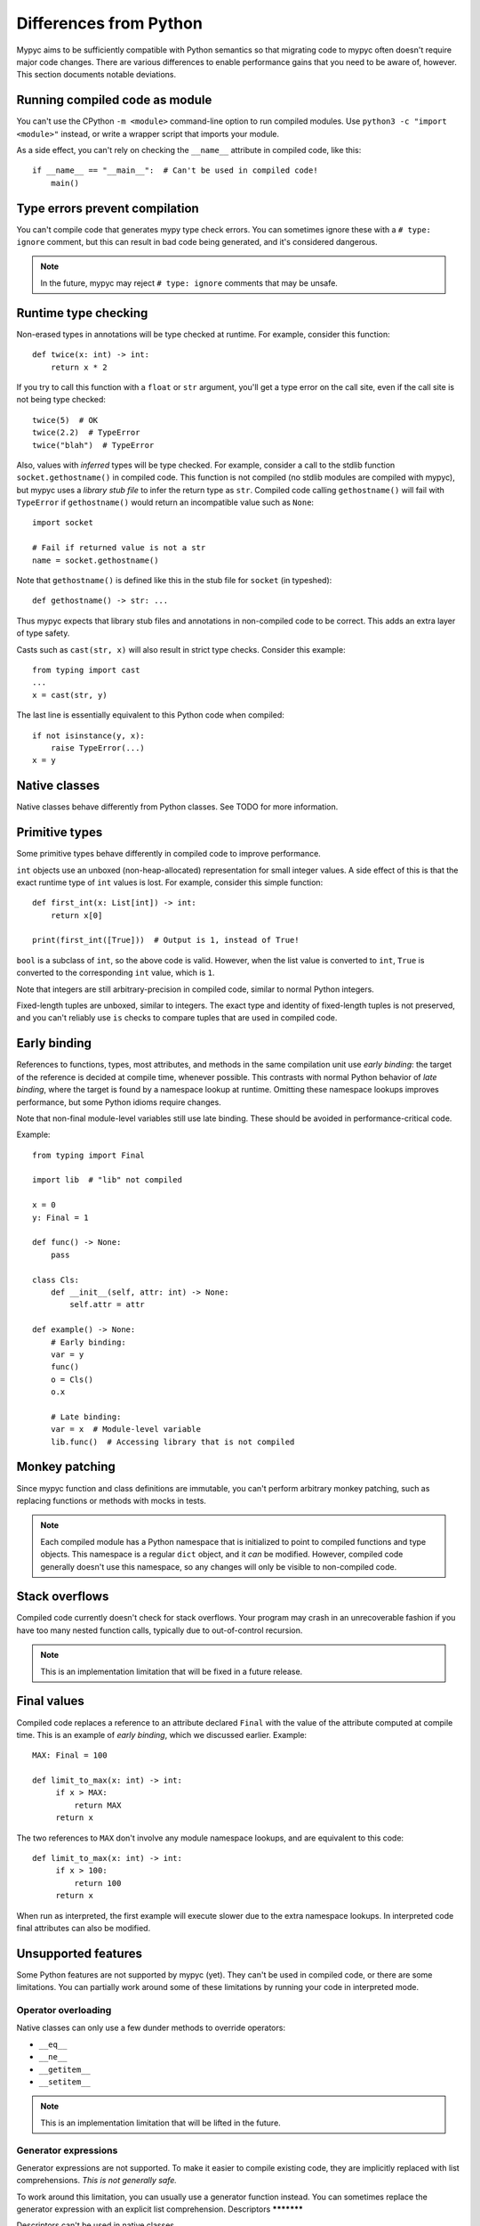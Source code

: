 .. _differences-from-python:

Differences from Python
=======================

Mypyc aims to be sufficiently compatible with Python semantics so that
migrating code to mypyc often doesn't require major code
changes. There are various differences to enable performance gains
that you need to be aware of, however. This section documents notable
deviations.

Running compiled code as module
-------------------------------

You can't use the CPython ``-m <module>`` command-line option to run compiled modules.
Use ``python3 -c "import <module>"`` instead, or write a wrapper script that imports
your module.

As a side effect, you can't rely on checking the ``__name__`` attribute in compiled
code, like this::

    if __name__ == "__main__":  # Can't be used in compiled code!
        main()

Type errors prevent compilation
-------------------------------

You can't compile code that generates mypy type check errors. You can
sometimes ignore these with a ``# type: ignore`` comment, but this can
result in bad code being generated, and it's considered dangerous.

.. note::

    In the future, mypyc may reject ``# type: ignore`` comments that
    may be unsafe.

Runtime type checking
---------------------

Non-erased types in annotations will be type checked at runtime. For example,
consider this function::

    def twice(x: int) -> int:
        return x * 2

If you try to call this function with a ``float`` or ``str`` argument,
you'll get a type error on the call site, even if the call site is not
being type checked::

    twice(5)  # OK
    twice(2.2)  # TypeError
    twice("blah")  # TypeError

Also, values with *inferred* types will be type checked. For example,
consider a call to the stdlib function ``socket.gethostname()`` in
compiled code. This function is not compiled (no stdlib modules are
compiled with mypyc), but mypyc uses a *library stub file* to infer
the return type as ``str``. Compiled code calling ``gethostname()``
will fail with ``TypeError`` if ``gethostname()`` would return an
incompatible value such as ``None``::

    import socket

    # Fail if returned value is not a str
    name = socket.gethostname()

Note that ``gethostname()`` is defined like this in the stub file for
``socket`` (in typeshed)::

    def gethostname() -> str: ...

Thus mypyc expects that library stub files and annotations in
non-compiled code to be correct. This adds an extra layer of type
safety.

Casts such as ``cast(str, x)`` will also result in strict type
checks. Consider this example::

    from typing import cast
    ...
    x = cast(str, y)

The last line is essentially equivalent to this Python code when compiled::

    if not isinstance(y, x):
        raise TypeError(...)
    x = y

Native classes
--------------

Native classes behave differently from Python classes.  See TODO for
more information.

Primitive types
---------------

Some primitive types behave differently in compiled code to improve
performance.

``int`` objects use an unboxed (non-heap-allocated) representation for small
integer values. A side effect of this is that the exact runtime type of
``int`` values is lost. For example, consider this simple function::

    def first_int(x: List[int]) -> int:
        return x[0]

    print(first_int([True]))  # Output is 1, instead of True!

``bool`` is a subclass of ``int``, so the above code is
valid. However, when the list value is converted to ``int``, ``True``
is converted to the corresponding ``int`` value, which is ``1``.

Note that integers are still arbitrary-precision in compiled code,
similar to normal Python integers.

Fixed-length tuples are unboxed, similar to integers. The exact type
and identity of fixed-length tuples is not preserved, and you can't
reliably use ``is`` checks to compare tuples that are used in compiled
code.

.. _early-binding:

Early binding
-------------

References to functions, types, most attributes, and methods in the
same compilation unit use *early binding*: the target of the reference
is decided at compile time, whenever possible. This contrasts with
normal Python behavior of *late binding*, where the target is found by
a namespace lookup at runtime. Omitting these namespace lookups
improves performance, but some Python idioms require changes.

Note that non-final module-level variables still use late binding.
These should be avoided in performance-critical code.

Example::

    from typing import Final

    import lib  # "lib" not compiled

    x = 0
    y: Final = 1

    def func() -> None:
        pass

    class Cls:
        def __init__(self, attr: int) -> None:
            self.attr = attr

    def example() -> None:
        # Early binding:
        var = y
        func()
        o = Cls()
        o.x

        # Late binding:
        var = x  # Module-level variable
        lib.func()  # Accessing library that is not compiled

Monkey patching
---------------

Since mypyc function and class definitions are immutable, you can't
perform arbitrary monkey patching, such as replacing functions or
methods with mocks in tests.

.. note::

    Each compiled module has a Python namespace that is initialized to
    point to compiled functions and type objects. This namespace is a
    regular ``dict`` object, and it *can* be modified. However,
    compiled code generally doesn't use this namespace, so any changes
    will only be visible to non-compiled code.

Stack overflows
---------------

Compiled code currently doesn't check for stack overflows. Your
program may crash in an unrecoverable fashion if you have too many
nested function calls, typically due to out-of-control recursion.

.. note::

   This is an implementation limitation that will be fixed in a future
   release.

Final values
------------

Compiled code replaces a reference to an attribute declared ``Final`` with
the value of the attribute computed at compile time. This is an example of
*early binding*, which we discussed earlier. Example::

    MAX: Final = 100

    def limit_to_max(x: int) -> int:
         if x > MAX:
             return MAX
         return x

The two references to ``MAX`` don't involve any module namespace lookups,
and are equivalent to this code::

    def limit_to_max(x: int) -> int:
         if x > 100:
             return 100
         return x

When run as interpreted, the first example will execute slower due to
the extra namespace lookups. In interpreted code final attributes can
also be modified.

Unsupported features
--------------------

Some Python features are not supported by mypyc (yet). They can't be
used in compiled code, or there are some limitations. You can
partially work around some of these limitations by running your code
in interpreted mode.

Operator overloading
********************

Native classes can only use a few dunder methods to override operators:

* ``__eq__``
* ``__ne__``
* ``__getitem__``
* ``__setitem__``

.. note::

    This is an implementation limitation that will be lifted in the
    future.

Generator expressions
*********************

Generator expressions are not supported. To make it easier to compile
existing code, they are implicitly replaced with list comprehensions.
*This is not generally safe.*

To work around this limitation, you can usually use a generator
function instead.  You can sometimes replace the generator expression
with an explicit list comprehension.
Descriptors
***********

Descriptors can't be used in native classes.

Stack introspection
*******************

Frames of compiled functions can't be inspected using ``inspect``.

Pofiling hooks and tracing
**************************

Compiled functions don't trigger profiling and tracing hooks, such as
when using the ``profile``, ``cProfile``, or ``trace`` modules.

Debuggers
*********

You can't set breakpoints in compiled functions or step through
compiled functions using ``pdb``. Often you can debug your code in
interpreted mode instead.
